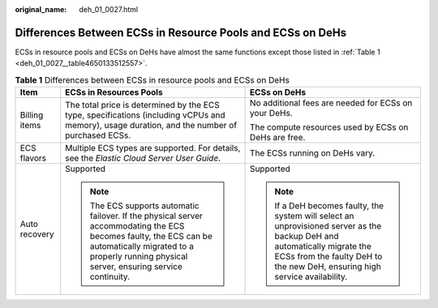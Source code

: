 :original_name: deh_01_0027.html

.. _deh_01_0027:

Differences Between ECSs in Resource Pools and ECSs on DeHs
===========================================================

ECSs in resource pools and ECSs on DeHs have almost the same functions except those listed in :ref:`Table 1 <deh_01_0027__table4650133512557>`.

.. _deh_01_0027__table4650133512557:

.. table:: **Table 1** Differences between ECSs in resource pools and ECSs on DeHs

   +-----------------------+----------------------------------------------------------------------------------------------------------------------------------------------------------------------------------------------------------------+---------------------------------------------------------------------------------------------------------------------------------------------------------------------------------------------------------+
   | Item                  | ECSs in Resources Pools                                                                                                                                                                                        | ECSs on DeHs                                                                                                                                                                                            |
   +=======================+================================================================================================================================================================================================================+=========================================================================================================================================================================================================+
   | Billing items         | The total price is determined by the ECS type, specifications (including vCPUs and memory), usage duration, and the number of purchased ECSs.                                                                  | No additional fees are needed for ECSs on your DeHs.                                                                                                                                                    |
   |                       |                                                                                                                                                                                                                |                                                                                                                                                                                                         |
   |                       |                                                                                                                                                                                                                | The compute resources used by ECSs on DeHs are free.                                                                                                                                                    |
   +-----------------------+----------------------------------------------------------------------------------------------------------------------------------------------------------------------------------------------------------------+---------------------------------------------------------------------------------------------------------------------------------------------------------------------------------------------------------+
   | ECS flavors           | Multiple ECS types are supported. For details, see the *Elastic Cloud Server User Guide*.                                                                                                                      | The ECSs running on DeHs vary.                                                                                                                                                                          |
   +-----------------------+----------------------------------------------------------------------------------------------------------------------------------------------------------------------------------------------------------------+---------------------------------------------------------------------------------------------------------------------------------------------------------------------------------------------------------+
   | Auto recovery         | Supported                                                                                                                                                                                                      | Supported                                                                                                                                                                                               |
   |                       |                                                                                                                                                                                                                |                                                                                                                                                                                                         |
   |                       | .. note::                                                                                                                                                                                                      | .. note::                                                                                                                                                                                               |
   |                       |                                                                                                                                                                                                                |                                                                                                                                                                                                         |
   |                       |    The ECS supports automatic failover. If the physical server accommodating the ECS becomes faulty, the ECS can be automatically migrated to a properly running physical server, ensuring service continuity. |    If a DeH becomes faulty, the system will select an unprovisioned server as the backup DeH and automatically migrate the ECSs from the faulty DeH to the new DeH, ensuring high service availability. |
   +-----------------------+----------------------------------------------------------------------------------------------------------------------------------------------------------------------------------------------------------------+---------------------------------------------------------------------------------------------------------------------------------------------------------------------------------------------------------+
